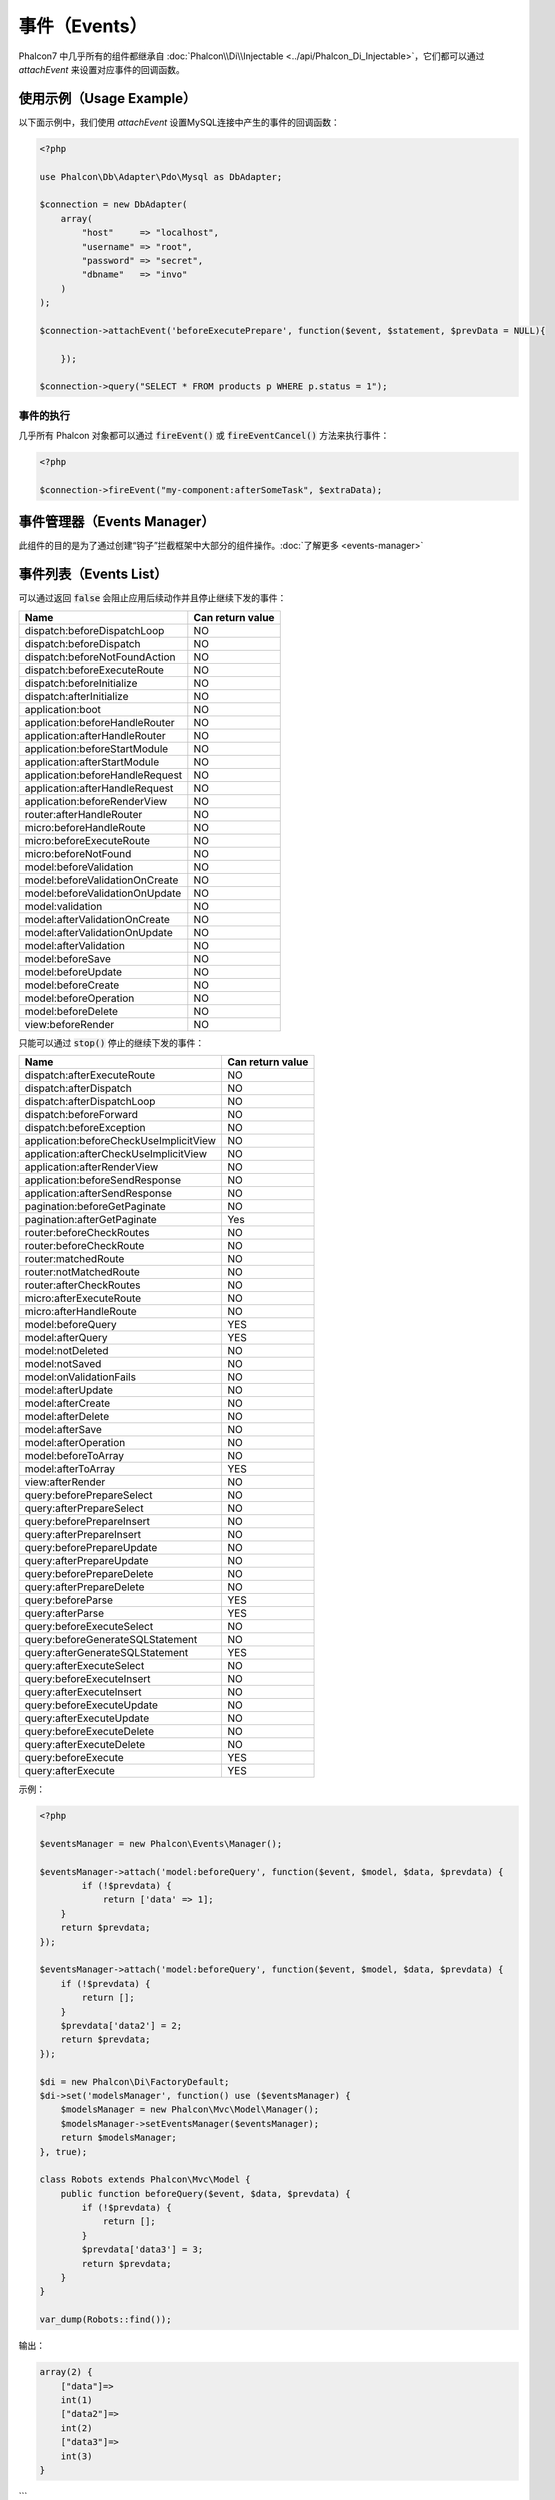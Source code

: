 事件（Events）
==============
Phalcon7 中几乎所有的组件都继承自 :doc:`Phalcon\\Di\\Injectable <../api/Phalcon_Di_Injectable>`，它们都可以通过 `attachEvent` 来设置对应事件的回调函数。

使用示例（Usage Example）
-------------------------
以下面示例中，我们使用 `attachEvent` 设置MySQL连接中产生的事件的回调函数：

.. code-block:: php

    <?php

    use Phalcon\Db\Adapter\Pdo\Mysql as DbAdapter;

    $connection = new DbAdapter(
        array(
            "host"     => "localhost",
            "username" => "root",
            "password" => "secret",
            "dbname"   => "invo"
        )
    );

    $connection->attachEvent('beforeExecutePrepare', function($event, $statement, $prevData = NULL){
	
	});

    $connection->query("SELECT * FROM products p WHERE p.status = 1");

事件的执行
^^^^^^^^^^
几乎所有 Phalcon 对象都可以通过 :code:`fireEvent()` 或 :code:`fireEventCancel()` 方法来执行事件：

.. code-block:: php

    <?php

    $connection->fireEvent("my-component:afterSomeTask", $extraData);

事件管理器（Events Manager）
----------------------------
此组件的目的是为了通过创建“钩子”拦截框架中大部分的组件操作。:doc:`了解更多 <events-manager>`


事件列表（Events List）
-----------------------

可以通过返回 :code:`false` 会阻止应用后续动作并且停止继续下发的事件：

+-----------------------------------------+-----------------------+
| Name                                    | Can return value      |
+=========================================+=======================+
| dispatch:beforeDispatchLoop             | NO                    |
+-----------------------------------------+-----------------------+
| dispatch:beforeDispatch                 | NO                    |
+-----------------------------------------+-----------------------+
| dispatch:beforeNotFoundAction           | NO                    |
+-----------------------------------------+-----------------------+
| dispatch:beforeExecuteRoute             | NO                    |
+-----------------------------------------+-----------------------+
| dispatch:beforeInitialize               | NO                    |
+-----------------------------------------+-----------------------+
| dispatch:afterInitialize                | NO                    |
+-----------------------------------------+-----------------------+
| application:boot                        | NO                    |
+-----------------------------------------+-----------------------+
| application:beforeHandleRouter          | NO                    |
+-----------------------------------------+-----------------------+
| application:afterHandleRouter           | NO                    |
+-----------------------------------------+-----------------------+
| application:beforeStartModule           | NO                    |
+-----------------------------------------+-----------------------+
| application:afterStartModule            | NO                    |
+-----------------------------------------+-----------------------+
| application:beforeHandleRequest         | NO                    |
+-----------------------------------------+-----------------------+
| application:afterHandleRequest          | NO                    |
+-----------------------------------------+-----------------------+
| application:beforeRenderView            | NO                    |
+-----------------------------------------+-----------------------+
| router:afterHandleRouter                | NO                    |
+-----------------------------------------+-----------------------+
| micro:beforeHandleRoute                 | NO                    |
+-----------------------------------------+-----------------------+
| micro:beforeExecuteRoute                | NO                    |
+-----------------------------------------+-----------------------+
| micro:beforeNotFound                    | NO                    |
+-----------------------------------------+-----------------------+
| model:beforeValidation                  | NO                    |
+-----------------------------------------+-----------------------+
| model:beforeValidationOnCreate          | NO                    |
+-----------------------------------------+-----------------------+
| model:beforeValidationOnUpdate          | NO                    |
+-----------------------------------------+-----------------------+
| model:validation                        | NO                    |
+-----------------------------------------+-----------------------+
| model:afterValidationOnCreate           | NO                    |
+-----------------------------------------+-----------------------+
| model:afterValidationOnUpdate           | NO                    |
+-----------------------------------------+-----------------------+
| model:afterValidation                   | NO                    |
+-----------------------------------------+-----------------------+
| model:beforeSave                        | NO                    |
+-----------------------------------------+-----------------------+
| model:beforeUpdate                      | NO                    |
+-----------------------------------------+-----------------------+
| model:beforeCreate                      | NO                    |
+-----------------------------------------+-----------------------+
| model:beforeOperation                   | NO                    |
+-----------------------------------------+-----------------------+
| model:beforeDelete                      | NO                    |
+-----------------------------------------+-----------------------+
| view:beforeRender                       | NO                    |
+-----------------------------------------+-----------------------+

只能可以通过 :code:`stop()` 停止的继续下发的事件：

+-----------------------------------------+-----------------------+
| Name                                    | Can return value      |
+=========================================+=======================+
| dispatch:afterExecuteRoute              | NO                    |
+-----------------------------------------+-----------------------+
| dispatch:afterDispatch                  | NO                    |
+-----------------------------------------+-----------------------+
| dispatch:afterDispatchLoop              | NO                    |
+-----------------------------------------+-----------------------+
| dispatch:beforeForward                  | NO                    |
+-----------------------------------------+-----------------------+
| dispatch:beforeException                | NO                    |
+-----------------------------------------+-----------------------+
| application:beforeCheckUseImplicitView  | NO                    |
+-----------------------------------------+-----------------------+
| application:afterCheckUseImplicitView   | NO                    |
+-----------------------------------------+-----------------------+
| application:afterRenderView             | NO                    |
+-----------------------------------------+-----------------------+
| application:beforeSendResponse          | NO                    |
+-----------------------------------------+-----------------------+
| application:afterSendResponse           | NO                    |
+-----------------------------------------+-----------------------+
| pagination:beforeGetPaginate            | NO                    |
+-----------------------------------------+-----------------------+
| pagination:afterGetPaginate             | Yes                   |
+-----------------------------------------+-----------------------+
| router:beforeCheckRoutes                | NO                    |
+-----------------------------------------+-----------------------+
| router:beforeCheckRoute                 | NO                    |
+-----------------------------------------+-----------------------+
| router:matchedRoute                     | NO                    |
+-----------------------------------------+-----------------------+
| router:notMatchedRoute                  | NO                    |
+-----------------------------------------+-----------------------+
| router:afterCheckRoutes                 | NO                    |
+-----------------------------------------+-----------------------+
| micro:afterExecuteRoute                 | NO                    |
+-----------------------------------------+-----------------------+
| micro:afterHandleRoute                  | NO                    |
+-----------------------------------------+-----------------------+
| model:beforeQuery                       | YES                   |
+-----------------------------------------+-----------------------+
| model:afterQuery                        | YES                   |
+-----------------------------------------+-----------------------+
| model:notDeleted                        | NO                    |
+-----------------------------------------+-----------------------+
| model:notSaved                          | NO                    |
+-----------------------------------------+-----------------------+
| model:onValidationFails                 | NO                    |
+-----------------------------------------+-----------------------+
| model:afterUpdate                       | NO                    |
+-----------------------------------------+-----------------------+
| model:afterCreate                       | NO                    |
+-----------------------------------------+-----------------------+
| model:afterDelete                       | NO                    |
+-----------------------------------------+-----------------------+
| model:afterSave                         | NO                    |
+-----------------------------------------+-----------------------+
| model:afterOperation                    | NO                    |
+-----------------------------------------+-----------------------+
| model:beforeToArray                     | NO                    |
+-----------------------------------------+-----------------------+
| model:afterToArray                      | YES                   |
+-----------------------------------------+-----------------------+
| view:afterRender                        | NO                    |
+-----------------------------------------+-----------------------+
| query:beforePrepareSelect               | NO                    |
+-----------------------------------------+-----------------------+
| query:afterPrepareSelect                | NO                    |
+-----------------------------------------+-----------------------+
| query:beforePrepareInsert               | NO                    |
+-----------------------------------------+-----------------------+
| query:afterPrepareInsert                | NO                    |
+-----------------------------------------+-----------------------+
| query:beforePrepareUpdate               | NO                    |
+-----------------------------------------+-----------------------+
| query:afterPrepareUpdate                | NO                    |
+-----------------------------------------+-----------------------+
| query:beforePrepareDelete               | NO                    |
+-----------------------------------------+-----------------------+
| query:afterPrepareDelete                | NO                    |
+-----------------------------------------+-----------------------+
| query:beforeParse                       | YES                   |
+-----------------------------------------+-----------------------+
| query:afterParse                        | YES                   |
+-----------------------------------------+-----------------------+
| query:beforeExecuteSelect               | NO                    |
+-----------------------------------------+-----------------------+
| query:beforeGenerateSQLStatement        | NO                    |
+-----------------------------------------+-----------------------+
| query:afterGenerateSQLStatement         | YES                   |
+-----------------------------------------+-----------------------+
| query:afterExecuteSelect                | NO                    |
+-----------------------------------------+-----------------------+
| query:beforeExecuteInsert               | NO                    |
+-----------------------------------------+-----------------------+
| query:afterExecuteInsert                | NO                    |
+-----------------------------------------+-----------------------+
| query:beforeExecuteUpdate               | NO                    |
+-----------------------------------------+-----------------------+
| query:afterExecuteUpdate                | NO                    |
+-----------------------------------------+-----------------------+
| query:beforeExecuteDelete               | NO                    |
+-----------------------------------------+-----------------------+
| query:afterExecuteDelete                | NO                    |
+-----------------------------------------+-----------------------+
| query:beforeExecute                     | YES                   |
+-----------------------------------------+-----------------------+
| query:afterExecute                      | YES                   |
+-----------------------------------------+-----------------------+

示例：


.. code-block:: php

    <?php

    $eventsManager = new Phalcon\Events\Manager();

    $eventsManager->attach('model:beforeQuery', function($event, $model, $data, $prevdata) {
	    if (!$prevdata) {
	        return ['data' => 1];
        }
        return $prevdata;
    });

    $eventsManager->attach('model:beforeQuery', function($event, $model, $data, $prevdata) {
        if (!$prevdata) {
            return [];
        }
        $prevdata['data2'] = 2;
        return $prevdata;
    });

    $di = new Phalcon\Di\FactoryDefault;
    $di->set('modelsManager', function() use ($eventsManager) {
        $modelsManager = new Phalcon\Mvc\Model\Manager();
        $modelsManager->setEventsManager($eventsManager);
        return $modelsManager;
    }, true);

    class Robots extends Phalcon\Mvc\Model {
        public function beforeQuery($event, $data, $prevdata) {
            if (!$prevdata) {
                return [];
            }
            $prevdata['data3'] = 3;
            return $prevdata;
        }
    }

    var_dump(Robots::find());

输出：

.. code-block:: html

    array(2) {
        ["data"]=>
        int(1)
        ["data2"]=>
        int(2)
        ["data3"]=>
        int(3)
    }
```